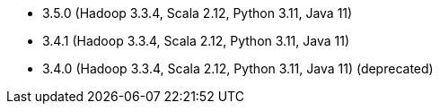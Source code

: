 // The version ranges supported by Spark-k8s-Operator
// This is a separate file, since it is used by both the direct Spark documentation, and the overarching
// Stackable Platform documentation.
// Please sort the versions in descending order (newest first)

- 3.5.0 (Hadoop 3.3.4, Scala 2.12, Python 3.11, Java 11)
- 3.4.1 (Hadoop 3.3.4, Scala 2.12, Python 3.11, Java 11)
- 3.4.0 (Hadoop 3.3.4, Scala 2.12, Python 3.11, Java 11) (deprecated)
